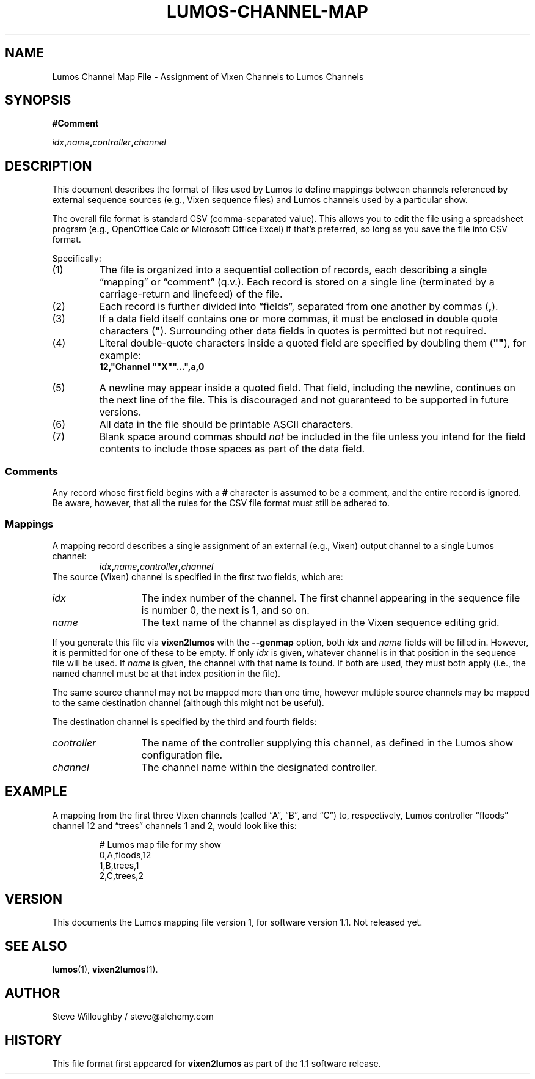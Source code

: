 .TH LUMOS-CHANNEL-MAP 5
.SH NAME
Lumos Channel Map File \- Assignment of Vixen Channels to Lumos Channels
.SH SYNOPSIS
.LP
.B #Comment
.LP
.IB idx , name , controller , channel
.SH DESCRIPTION
.LP
This document describes the format of files used by Lumos to define
mappings between channels referenced by external sequence sources
(e.g., Vixen sequence files) and Lumos channels used by a particular
show.
.LP
The overall file format is standard CSV (comma-separated value).
This allows you to edit the file using a spreadsheet program
(e.g., OpenOffice Calc or Microsoft Office Excel) if that's 
preferred, so long as you save the file into CSV format.
.LP
Specifically:
.TP 
(1)
The file is organized into a sequential collection of records,
each describing a single \*(lqmapping\*(rq or \*(lqcomment\*(rq
(q.v.).  Each record is stored on a single line (terminated by
a carriage-return and linefeed) of the file.
.TP 
(2)
Each record is further divided into \*(lqfields\*(rq, separated
from one another by commas 
.RB ( , ).
.TP 
(3)
If a data field itself contains one or more commas, it must be
enclosed in double quote characters 
.RB ( \(dq ).  
Surrounding other
data fields in quotes is permitted but not required.
.TP
(4)
Literal double-quote characters inside a quoted field are
specified by doubling them
.RB ( \(dq\(dq ),
for example:
.RS
.B "12,\(dqChannel \(dq\(dqX\(dq\(dq...\(dq,a,0"
.RE
.TP
(5)
A newline may appear inside a quoted field.  That field, including
the newline, continues on the next line of the file.  This is discouraged
and not guaranteed to be supported in future versions.
.TP
(6)
All data in the file should be printable ASCII characters.
.TP
(7)
Blank space around commas should
.I not
be included in the file unless you intend for the field
contents to include those spaces as part of the data
field.
.SS Comments
.LP
Any record whose first field begins with a 
.B #
character is assumed to be a comment, and the entire record
is ignored.  Be aware, however, that all the rules
for the CSV file format must still be adhered to.
.SS Mappings
.LP
A mapping record describes a single assignment of an external
(e.g., Vixen) output channel to a single Lumos channel:
.RS
.IB idx , name , controller , channel
.RE
The source (Vixen) channel is specified in the first two fields, which 
are:
.TP 13
.I idx
The index number of the channel.  The first channel appearing in the
sequence file is number 0, the next is 1, and so on.
.TP
.I name
The text name of the channel as displayed in the Vixen sequence editing grid.
.LP
If you generate this file via 
.B vixen2lumos
with the
.B \-\-genmap
option, both
.I idx
and
.I name
fields will be filled in.  However, it is permitted for one of these to 
be empty.  If only
.I idx
is given, whatever channel is in that position in the sequence file will 
be used.  If 
.I name
is given, the channel with that name is found.  If both are used, they must
both apply (i.e., the named channel must be at that index position in the file).
.LP
The same source channel may not be mapped more than one time, however multiple
source channels may be mapped to the same destination channel (although this
might not be useful).
.LP
The destination channel is specified by the third and fourth fields:
.TP 13
.I controller
The name of the controller supplying this channel, as defined in the Lumos
show configuration file.
.TP
.I channel
The channel name within the designated controller.
.SH EXAMPLE
.LP
A mapping from the first three Vixen channels (called
\*(lqA\*(rq, \*(lqB\*(rq, and \*(lqC\*(rq) to, respectively,
Lumos controller \*(lqfloods\*(rq channel 12 and \*(lqtrees\*(rq
channels 1 and 2, would look like this:
.LP
.RS
.nf
.na
# Lumos map file for my show
0,A,floods,12
1,B,trees,1
2,C,trees,2
.ad
.fi
.RE
.LP
.SH VERSION
.LP
This documents the Lumos mapping file version 1, for software version 1.1.  Not 
released yet.
.SH "SEE ALSO"
.LP
.BR lumos (1),
.BR vixen2lumos (1).
.SH AUTHOR
.LP
Steve Willoughby / steve@alchemy.com
.SH HISTORY
.LP
This file format first appeared for
.B vixen2lumos
as part of the 1.1 software release.
